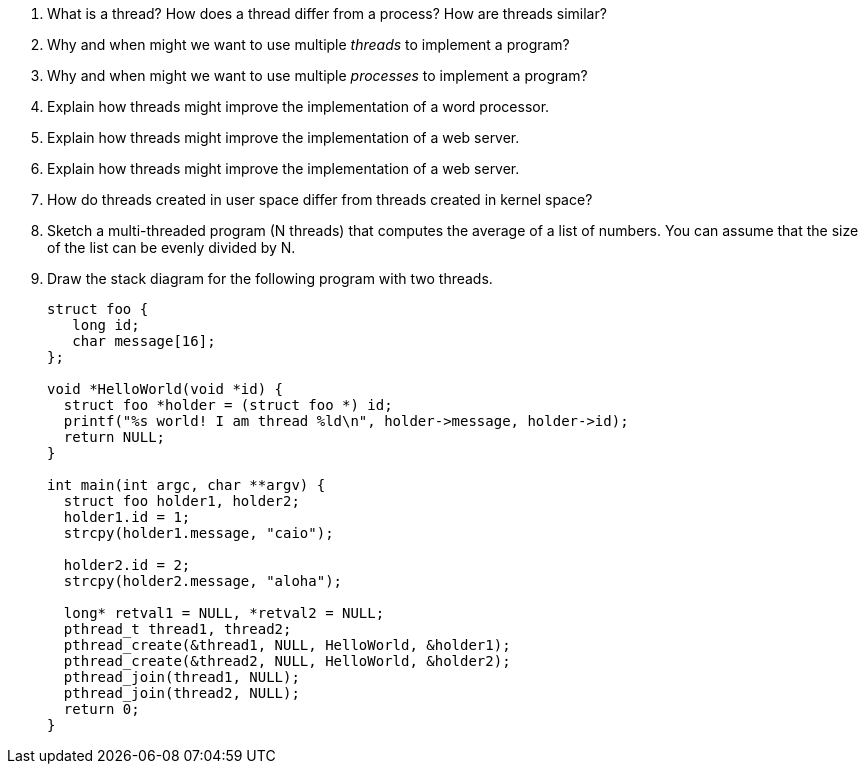 
. What is a thread? How does a thread differ from a process? How are threads similar?
. Why and when might we want to use multiple _threads_ to implement a program?
. Why and when might we want to use multiple _processes_ to implement a program? 
. Explain how threads might improve the implementation of a word processor. 
. Explain how threads might improve the implementation of a web server. 
. Explain how threads might improve the implementation of a web server. 
. How do threads created in user space differ from threads created in kernel space?

. Sketch a multi-threaded program (N threads) that computes the average of a list of numbers. You can assume that the size of the list can be evenly divided by N. 

. Draw the stack diagram for the following program with two threads.
+
[source]
----
struct foo {
   long id;
   char message[16];
};

void *HelloWorld(void *id) {
  struct foo *holder = (struct foo *) id;
  printf("%s world! I am thread %ld\n", holder->message, holder->id);
  return NULL;
}

int main(int argc, char **argv) {
  struct foo holder1, holder2;
  holder1.id = 1;
  strcpy(holder1.message, "caio");
  
  holder2.id = 2;
  strcpy(holder2.message, "aloha");

  long* retval1 = NULL, *retval2 = NULL;
  pthread_t thread1, thread2;
  pthread_create(&thread1, NULL, HelloWorld, &holder1);
  pthread_create(&thread2, NULL, HelloWorld, &holder2);
  pthread_join(thread1, NULL);
  pthread_join(thread2, NULL);
  return 0;
}
----